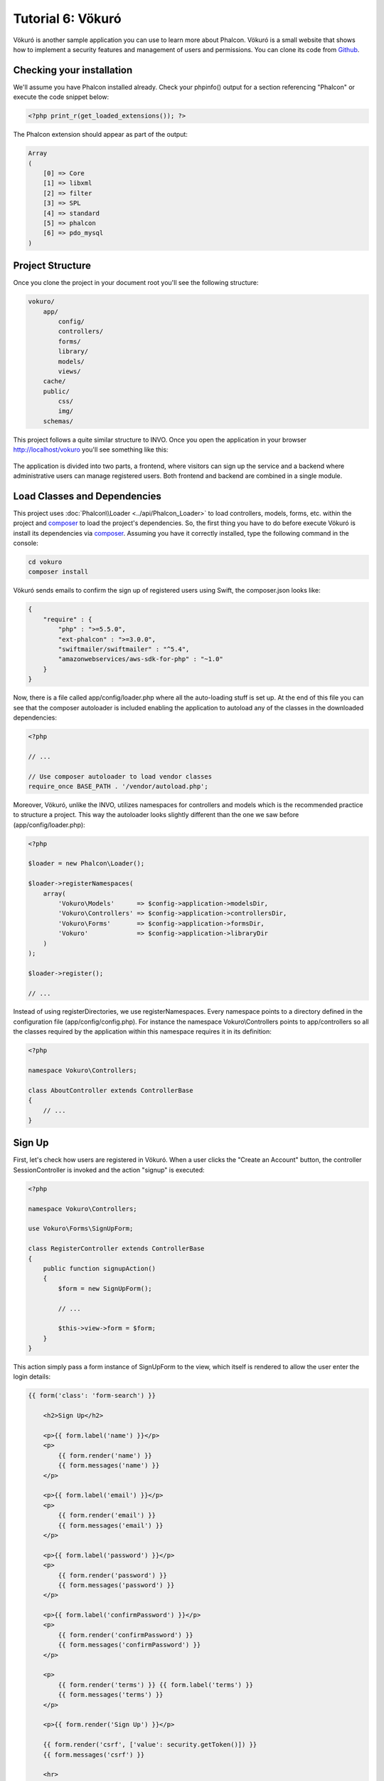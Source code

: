 Tutorial 6: Vökuró
==================
Vökuró is another sample application you can use to learn more about Phalcon.
Vökuró is a small website that shows how to implement a security features and
management of users and permissions. You can clone its code from Github_.

Checking your installation
--------------------------
We'll assume you have Phalcon installed already. Check your phpinfo() output for a section referencing "Phalcon"
or execute the code snippet below:

.. code-block:: php

    <?php print_r(get_loaded_extensions()); ?>

The Phalcon extension should appear as part of the output:

.. code-block:: php

    Array
    (
        [0] => Core
        [1] => libxml
        [2] => filter
        [3] => SPL
        [4] => standard
        [5] => phalcon
        [6] => pdo_mysql
    )

Project Structure
-----------------
Once you clone the project in your document root you'll see the following structure:

.. code-block:: bash

    vokuro/
        app/
            config/
            controllers/
            forms/
            library/
            models/
            views/
        cache/
        public/
            css/
            img/
        schemas/

This project follows a quite similar structure to INVO. Once you open the application in your
browser http://localhost/vokuro you'll see something like this:

.. figure:: ../_static/img/vokuro-1.png
   :align: center

The application is divided into two parts, a frontend, where visitors can sign up the service
and a backend where administrative users can manage registered users. Both frontend and backend
are combined in a single module.

Load Classes and Dependencies
-----------------------------
This project uses :doc:`Phalcon\\Loader <../api/Phalcon_Loader>` to load controllers, models, forms, etc. within the project and composer_
to load the project's dependencies. So, the first thing you have to do before execute Vökuró is
install its dependencies via composer_. Assuming you have it correctly installed, type the
following command in the console:

.. code-block:: bash

    cd vokuro
    composer install

Vökuró sends emails to confirm the sign up of registered users using Swift,
the composer.json looks like:

.. code-block:: json

    {
        "require" : {
            "php" : ">=5.5.0",
            "ext-phalcon" : ">=3.0.0",
            "swiftmailer/swiftmailer" : "^5.4",
            "amazonwebservices/aws-sdk-for-php" : "~1.0"
        }
    }

Now, there is a file called app/config/loader.php where all the auto-loading stuff is set up. At the end of
this file you can see that the composer autoloader is included enabling the application to autoload
any of the classes in the downloaded dependencies:

.. code-block:: php

    <?php

    // ...

    // Use composer autoloader to load vendor classes
    require_once BASE_PATH . '/vendor/autoload.php';

Moreover, Vökuró, unlike the INVO, utilizes namespaces for controllers and models
which is the recommended practice to structure a project. This way the autoloader looks slightly
different than the one we saw before (app/config/loader.php):

.. code-block:: php

    <?php

    $loader = new Phalcon\Loader();

    $loader->registerNamespaces(
        array(
            'Vokuro\Models'      => $config->application->modelsDir,
            'Vokuro\Controllers' => $config->application->controllersDir,
            'Vokuro\Forms'       => $config->application->formsDir,
            'Vokuro'             => $config->application->libraryDir
        )
    );

    $loader->register();

    // ...

Instead of using registerDirectories, we use registerNamespaces. Every namespace points to a directory
defined in the configuration file (app/config/config.php). For instance the namespace Vokuro\\Controllers
points to app/controllers so all the classes required by the application within this namespace
requires it in its definition:

.. code-block:: php

    <?php

    namespace Vokuro\Controllers;

    class AboutController extends ControllerBase
    {
        // ...
    }


Sign Up
-------
First, let's check how users are registered in Vökuró. When a user clicks the "Create an Account" button,
the controller SessionController is invoked and the action "signup" is executed:

.. code-block:: php

    <?php

    namespace Vokuro\Controllers;

    use Vokuro\Forms\SignUpForm;

    class RegisterController extends ControllerBase
    {
        public function signupAction()
        {
            $form = new SignUpForm();

            // ...

            $this->view->form = $form;
        }
    }

This action simply pass a form instance of SignUpForm to the view, which itself is rendered to
allow the user enter the login details:

.. code-block:: html+jinja

    {{ form('class': 'form-search') }}

        <h2>Sign Up</h2>

        <p>{{ form.label('name') }}</p>
        <p>
            {{ form.render('name') }}
            {{ form.messages('name') }}
        </p>

        <p>{{ form.label('email') }}</p>
        <p>
            {{ form.render('email') }}
            {{ form.messages('email') }}
        </p>

        <p>{{ form.label('password') }}</p>
        <p>
            {{ form.render('password') }}
            {{ form.messages('password') }}
        </p>

        <p>{{ form.label('confirmPassword') }}</p>
        <p>
            {{ form.render('confirmPassword') }}
            {{ form.messages('confirmPassword') }}
        </p>

        <p>
            {{ form.render('terms') }} {{ form.label('terms') }}
            {{ form.messages('terms') }}
        </p>

        <p>{{ form.render('Sign Up') }}</p>

        {{ form.render('csrf', ['value': security.getToken()]) }}
        {{ form.messages('csrf') }}

        <hr>

    </form>

.. _Github: https://github.com/phalcon/vokuro
.. _composer: https://getcomposer.org/
